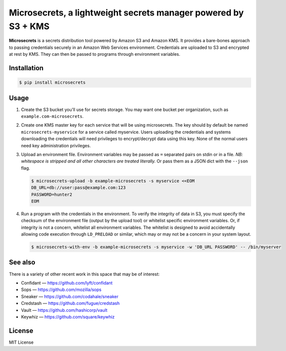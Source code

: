 Microsecrets, a lightweight secrets manager powered by S3 + KMS
===============================================================

.. image:: https://img.shields.io/pypi/v/microsecrets.svg
    :target: https://pypi.python.org/pypi/microsecrets

**Microsecrets** is a secrets distribution tool powered by Amazon S3 and Amazon
KMS. It provides a bare-bones approach to passing credentials securely in an
Amazon Web Services environment. Credentials are uploaded to S3 and encrypted
at rest by KMS. They can then be passed to programs through environment
variables.

Installation
------------

.. code-block:: bash

    $ pip install microsecrets

Usage
-----

1. Create the S3 bucket you'll use for secrets storage. You may want one bucket
   per organization, such as ``example.com-microsecrets``.

2. Create one KMS master key for each service that will be using microsecrets.
   The key should by default be named ``microsecrets-myservice`` for a service
   called myservice. Users uploading the credentials and systems downloading
   the credentials will need privileges to encrypt/decrypt data using this key.
   None of the normal users need key administration privileges.

3. Upload an environment file. Environment variables may be passed as ``=``
   separated pairs on stdin or in a file. *NB: whitespace is stripped and all
   other characters are treated literally.* Or pass them as a JSON dict with
   the ``--json`` flag.

   .. code-block:: bash

        $ microsecrets-upload -b example-microsecrets -s myservice <<EOM
        DB_URL=db://user:pass@example.com:123
        PASSWORD=hunter2
        EOM

4. Run a program with the credentials in the environment. To verify the
   integrity of data in S3, you must specify the checksum of the environment
   file (output by the upload tool) or whitelist specific environment
   variables. Or, if integrity is not a concern, whitelist all environment
   variables. The whitelist is designed to avoid accidentally allowing code
   execution through ``LD_PRELOAD`` or similar, which may or may not be a
   concern in your system layout.

   .. code-block:: bash

        $ microsecrets-with-env -b example-microsecrets -s myservice -w 'DB_URL PASSWORD' -- /bin/myserver

See also
--------

There is a variety of other recent work in this space that may be of interest:

* Confidant — https://github.com/lyft/confidant
* Sops — https://github.com/mozilla/sops
* Sneaker — https://github.com/codahale/sneaker
* Credstash — https://github.com/fugue/credstash
* Vault — https://github.com/hashicorp/vault
* Keywhiz — https://github.com/square/keywhiz

License
-------

MIT License
